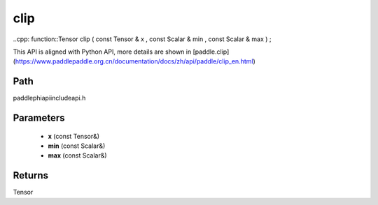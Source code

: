 .. _en_api_paddle_experimental_clip:

clip
-------------------------------

..cpp: function::Tensor clip ( const Tensor & x , const Scalar & min , const Scalar & max ) ;


This API is aligned with Python API, more details are shown in [paddle.clip](https://www.paddlepaddle.org.cn/documentation/docs/zh/api/paddle/clip_en.html)

Path
:::::::::::::::::::::
paddle\phi\api\include\api.h

Parameters
:::::::::::::::::::::
	- **x** (const Tensor&)
	- **min** (const Scalar&)
	- **max** (const Scalar&)

Returns
:::::::::::::::::::::
Tensor
